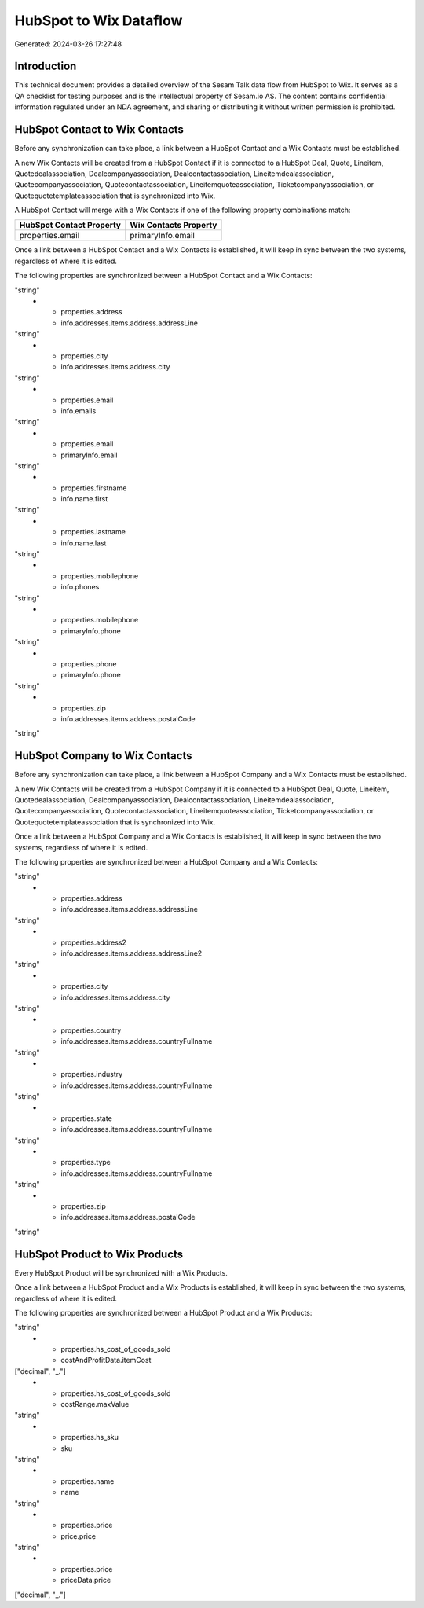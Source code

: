 =======================
HubSpot to Wix Dataflow
=======================

Generated: 2024-03-26 17:27:48

Introduction
------------

This technical document provides a detailed overview of the Sesam Talk data flow from HubSpot to Wix. It serves as a QA checklist for testing purposes and is the intellectual property of Sesam.io AS. The content contains confidential information regulated under an NDA agreement, and sharing or distributing it without written permission is prohibited.

HubSpot Contact to Wix Contacts
-------------------------------
Before any synchronization can take place, a link between a HubSpot Contact and a Wix Contacts must be established.

A new Wix Contacts will be created from a HubSpot Contact if it is connected to a HubSpot Deal, Quote, Lineitem, Quotedealassociation, Dealcompanyassociation, Dealcontactassociation, Lineitemdealassociation, Quotecompanyassociation, Quotecontactassociation, Lineitemquoteassociation, Ticketcompanyassociation, or Quotequotetemplateassociation that is synchronized into Wix.

A HubSpot Contact will merge with a Wix Contacts if one of the following property combinations match:

.. list-table::
   :header-rows: 1

   * - HubSpot Contact Property
     - Wix Contacts Property
   * - properties.email
     - primaryInfo.email

Once a link between a HubSpot Contact and a Wix Contacts is established, it will keep in sync between the two systems, regardless of where it is edited.

The following properties are synchronized between a HubSpot Contact and a Wix Contacts:

.. list-table::
   :header-rows: 1

   * - HubSpot Contact Property
     - Wix Contacts Property
     - Wix Data Type
   * - id
     - id
"string"
   * - properties.address
     - info.addresses.items.address.addressLine
"string"
   * - properties.city
     - info.addresses.items.address.city
"string"
   * - properties.email
     - info.emails
"string"
   * - properties.email
     - primaryInfo.email
"string"
   * - properties.firstname
     - info.name.first
"string"
   * - properties.lastname
     - info.name.last
"string"
   * - properties.mobilephone
     - info.phones
"string"
   * - properties.mobilephone
     - primaryInfo.phone
"string"
   * - properties.phone
     - primaryInfo.phone
"string"
   * - properties.zip
     - info.addresses.items.address.postalCode
"string"


HubSpot Company to Wix Contacts
-------------------------------
Before any synchronization can take place, a link between a HubSpot Company and a Wix Contacts must be established.

A new Wix Contacts will be created from a HubSpot Company if it is connected to a HubSpot Deal, Quote, Lineitem, Quotedealassociation, Dealcompanyassociation, Dealcontactassociation, Lineitemdealassociation, Quotecompanyassociation, Quotecontactassociation, Lineitemquoteassociation, Ticketcompanyassociation, or Quotequotetemplateassociation that is synchronized into Wix.

Once a link between a HubSpot Company and a Wix Contacts is established, it will keep in sync between the two systems, regardless of where it is edited.

The following properties are synchronized between a HubSpot Company and a Wix Contacts:

.. list-table::
   :header-rows: 1

   * - HubSpot Company Property
     - Wix Contacts Property
     - Wix Data Type
   * - id
     - id
"string"
   * - properties.address
     - info.addresses.items.address.addressLine
"string"
   * - properties.address2
     - info.addresses.items.address.addressLine2
"string"
   * - properties.city
     - info.addresses.items.address.city
"string"
   * - properties.country
     - info.addresses.items.address.countryFullname
"string"
   * - properties.industry
     - info.addresses.items.address.countryFullname
"string"
   * - properties.state
     - info.addresses.items.address.countryFullname
"string"
   * - properties.type
     - info.addresses.items.address.countryFullname
"string"
   * - properties.zip
     - info.addresses.items.address.postalCode
"string"


HubSpot Product to Wix Products
-------------------------------
Every HubSpot Product will be synchronized with a Wix Products.

Once a link between a HubSpot Product and a Wix Products is established, it will keep in sync between the two systems, regardless of where it is edited.

The following properties are synchronized between a HubSpot Product and a Wix Products:

.. list-table::
   :header-rows: 1

   * - HubSpot Product Property
     - Wix Products Property
     - Wix Data Type
   * - properties.description
     - description
"string"
   * - properties.hs_cost_of_goods_sold
     - costAndProfitData.itemCost
["decimal", "_."]
   * - properties.hs_cost_of_goods_sold
     - costRange.maxValue
"string"
   * - properties.hs_sku
     - sku
"string"
   * - properties.name
     - name
"string"
   * - properties.price
     - price.price
"string"
   * - properties.price
     - priceData.price
["decimal", "_."]

